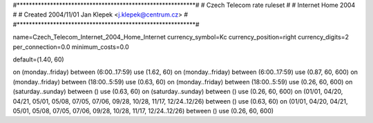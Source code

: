 #***********************************************************#
# Czech Telecom rate ruleset						#
# Internet Home 2004                                        #
# Created 2004/11/01 Jan Klepek <j.klepek@centrum.cz>       #
#***********************************************************#

name=Czech_Telecom_Internet_2004_Home_Internet
currency_symbol=Kc
currency_position=right
currency_digits=2
per_connection=0.0
minimum_costs=0.0

default=(1.40, 60)

on (monday..friday) between (6:00..17:59) use (1.62, 60)
on (monday..friday) between (6:00..17:59) use (0.87, 60, 600)
on (monday..friday) between (18:00..5:59) use (0.63, 60)
on (monday..friday) between (18:00..5:59) use (0.26, 60, 600)
on (saturday..sunday) between () use (0.63, 60)
on (saturday..sunday) between () use (0.26, 60, 600)
on (01/01, 04/20, 04/21, 05/01, 05/08, 07/05, 07/06, 09/28, 10/28, 11/17, 12/24..12/26) between () use (0.63, 60)
on (01/01, 04/20, 04/21, 05/01, 05/08, 07/05, 07/06, 09/28, 10/28, 11/17, 12/24..12/26) between () use (0.26, 60, 600)
